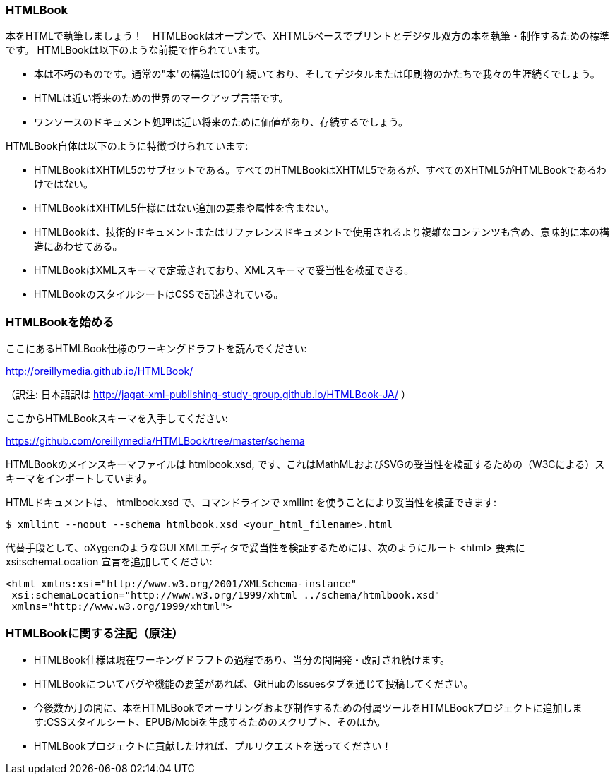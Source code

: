 === HTMLBook

本をHTMLで執筆しましょう！　HTMLBookはオープンで、XHTML5ベースでプリントとデジタル双方の本を執筆・制作するための標準です。 HTMLBookは以下のような前提で作られています。

* 本は不朽のものです。通常の"本"の構造は100年続いており、そしてデジタルまたは印刷物のかたちで我々の生涯続くでしょう。
* HTMLは近い将来のための世界のマークアップ言語です。
* ワンソースのドキュメント処理は近い将来のために価値があり、存続するでしょう。

HTMLBook自体は以下のように特徴づけられています:

* HTMLBookはXHTML5のサブセットである。すべてのHTMLBookはXHTML5であるが、すべてのXHTML5がHTMLBookであるわけではない。
* HTMLBookはXHTML5仕様にはない追加の要素や属性を含まない。
* HTMLBookは、技術的ドキュメントまたはリファレンスドキュメントで使用されるより複雑なコンテンツも含め、意味的に本の構造にあわせてある。
* HTMLBookはXMLスキーマで定義されており、XMLスキーマで妥当性を検証できる。
* HTMLBookのスタイルシートはCSSで記述されている。

=== HTMLBookを始める

ここにあるHTMLBook仕様のワーキングドラフトを読んでください:

http://oreillymedia.github.io/HTMLBook/

（訳注: 日本語訳は http://jagat-xml-publishing-study-group.github.io/HTMLBook-JA/ ）

ここからHTMLBookスキーマを入手してください:

https://github.com/oreillymedia/HTMLBook/tree/master/schema

HTMLBookのメインスキーマファイルは +htmlbook.xsd+, です、これはMathMLおよびSVGの妥当性を検証するための（W3Cによる）スキーマをインポートしています。

HTMLドキュメントは、 +htmlbook.xsd+ で、コマンドラインで +xmllint+ を使うことにより妥当性を検証できます:

----
$ xmllint --noout --schema htmlbook.xsd <your_html_filename>.html
----

代替手段として、oXygenのようなGUI XMLエディタで妥当性を検証するためには、次のようにルート +<html>+ 要素に +xsi:schemaLocation+ 宣言を追加してください:


----
<html xmlns:xsi="http://www.w3.org/2001/XMLSchema-instance"
 xsi:schemaLocation="http://www.w3.org/1999/xhtml ../schema/htmlbook.xsd"
 xmlns="http://www.w3.org/1999/xhtml">
----

=== HTMLBookに関する注記（原注）

* HTMLBook仕様は現在ワーキングドラフトの過程であり、当分の間開発・改訂され続けます。

* HTMLBookについてバグや機能の要望があれば、GitHubのIssuesタブを通じて投稿してください。

* 今後数か月の間に、本をHTMLBookでオーサリングおよび制作するための付属ツールをHTMLBookプロジェクトに追加します:CSSスタイルシート、EPUB/Mobiを生成するためのスクリプト、そのほか。

* HTMLBookプロジェクトに貢献したければ、プルリクエストを送ってください！
